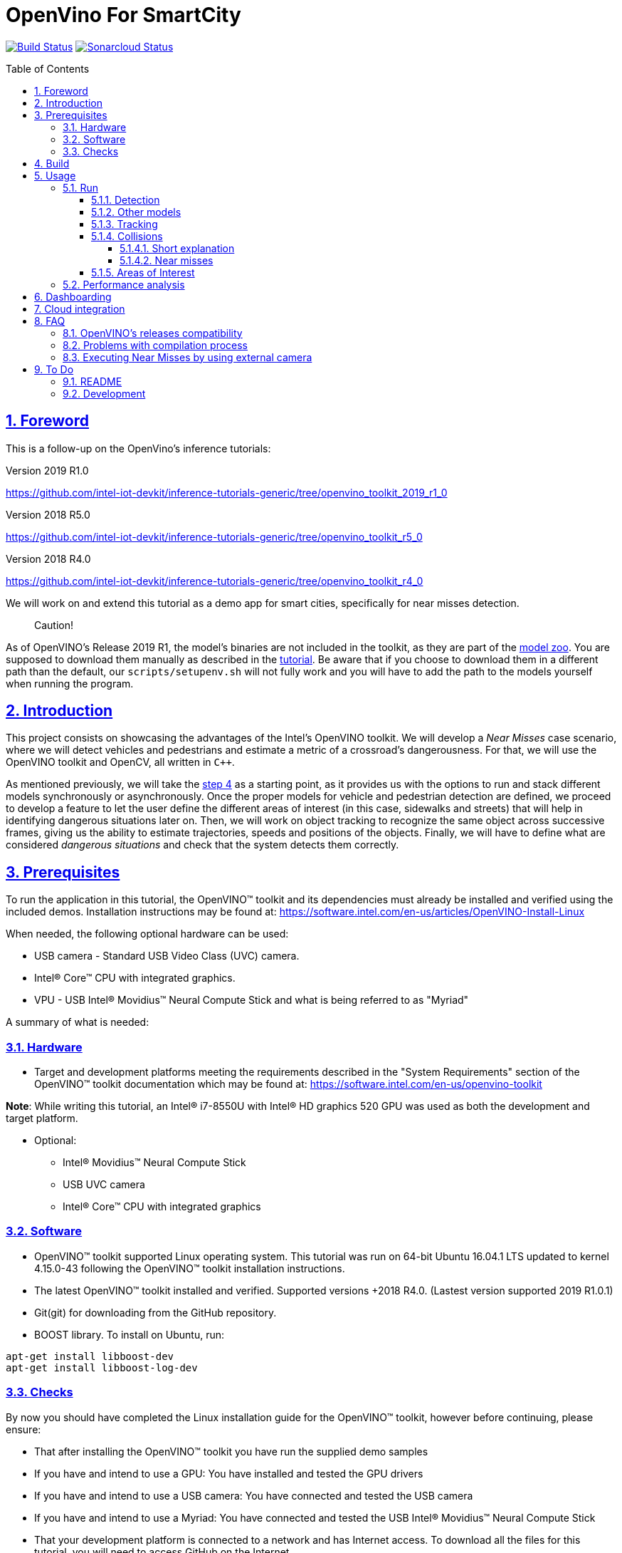 = OpenVino For SmartCity
:idprefix:
:idseparator: -
:sectanchors:
:sectlinks:
:sectnumlevels: 6
:sectnums:
:toc: macro
:toclevels: 6
:toc-title: Table of Contents

https://travis-ci.org/incluit/OpenVino-For-SmartCity#[image:https://travis-ci.org/incluit/OpenVino-For-SmartCity.svg?branch=master[Build
Status]]
https://sonarcloud.io/dashboard?id=incluit_OpenVino-For-SmartCity[image:https://sonarcloud.io/api/project_badges/measure?project=incluit_OpenVino-For-SmartCity&metric=alert_status[Sonarcloud
Status]]

toc::[]

== Foreword
This is a follow-up on the OpenVino's inference tutorials:

Version 2019 R1.0

https://github.com/intel-iot-devkit/inference-tutorials-generic/tree/openvino_toolkit_2019_r1_0

Version 2018 R5.0

https://github.com/intel-iot-devkit/inference-tutorials-generic/tree/openvino_toolkit_r5_0

Version 2018 R4.0

https://github.com/intel-iot-devkit/inference-tutorials-generic/tree/openvino_toolkit_r4_0

We will work on and extend this tutorial as a demo app for smart cities,
specifically for near misses detection.

[quote]
Caution!

As of OpenVINO's Release 2019 R1, the model's binaries are not included in the toolkit, as they are part of the https://github.com/opencv/open_model_zoo[model zoo]. You are supposed to download them manually as described in the https://github.com/intel-iot-devkit/inference-tutorials-generic/tree/openvino_toolkit_2019_r1_0/car_detection_tutorial#downloading-the-inference-models-from-the-open-model-zoo[tutorial]. Be aware that if you choose to download them in a different path than the default, our `scripts/setupenv.sh` will not fully work and you will have to add the path to the models yourself when running the program.

== Introduction

This project consists on showcasing the advantages of the Intel's OpenVINO toolkit. We will develop a __Near Misses__ case scenario, where we will detect vehicles and pedestrians and estimate a metric of a crossroad's dangerousness. For that, we will use the OpenVINO toolkit and OpenCV, all written in `{cpp}`.

As mentioned previously, we will take the https://github.com/intel-iot-devkit/inference-tutorials-generic/tree/openvino_toolkit_r4_0/car_detection_tutorial/step_4[step 4] as a starting point, as it provides us with the options to run and stack different models synchronously or asynchronously. Once the proper models for vehicle and pedestrian detection are defined, we proceed to develop a feature to let the user define the different areas of interest (in this case, sidewalks and streets) that will help in identifying dangerous situations later on. Then, we will work on object tracking to recognize the same object across successive frames, giving us the ability to estimate trajectories, speeds and positions of the objects. Finally, we will have to define what are considered __dangerous situations__ and check that the system detects them correctly.

== Prerequisites

To run the application in this tutorial, the OpenVINO™ toolkit and its dependencies must already be installed and verified using the included demos. Installation instructions may be found at: https://software.intel.com/en-us/articles/OpenVINO-Install-Linux

When needed, the following optional hardware can be used:

* USB camera - Standard USB Video Class (UVC) camera.

* Intel® Core™ CPU with integrated graphics.

* VPU - USB Intel® Movidius™ Neural Compute Stick and what is being referred to as "Myriad"

A summary of what is needed:

=== Hardware

* Target and development platforms meeting the requirements described in the "System Requirements" section of the OpenVINO™ toolkit documentation which may be found at: https://software.intel.com/openvino-toolkit[https://software.intel.com/en-us/openvino-toolkit]

**Note**: While writing this tutorial, an Intel® i7-8550U with Intel® HD graphics 520 GPU was used as both the development and target platform.

* Optional:

** Intel® Movidius™ Neural Compute Stick

** USB UVC camera

** Intel® Core™ CPU with integrated graphics

=== Software

* OpenVINO™ toolkit supported Linux operating system. This tutorial was run on 64-bit Ubuntu 16.04.1 LTS updated to kernel 4.15.0-43 following the OpenVINO™ toolkit installation instructions.

* The latest OpenVINO™ toolkit installed and verified. Supported versions +2018 R4.0. (Lastest version supported 2019 R1.0.1) 

* Git(git) for downloading from the GitHub repository.

* BOOST library. To install on Ubuntu, run:

[source,bash]
----
apt-get install libboost-dev
apt-get install libboost-log-dev
----

=== Checks

By now you should have completed the Linux installation guide for the OpenVINO™ toolkit, however before continuing, please ensure:

* That after installing the OpenVINO™ toolkit you have run the supplied demo samples 

* If you have and intend to use a GPU: You have installed and tested the GPU drivers 

* If you have and intend to use a USB camera: You have connected and tested the USB camera 

* If you have and intend to use a Myriad: You have connected and tested the USB Intel® Movidius™ Neural Compute Stick

* That your development platform is connected to a network and has Internet access. To download all the files for this tutorial, you will need to access GitHub on the Internet. 

== Build

**1.** Clone the repository at desired location:

[source,bash]
----
git clone https://github.com/incluit/OpenVino-For-SmartCity.git
----

**2.** The first step is to configure the build environment for the OpenCV
toolkit by sourcing the "setupvars.sh" script.

[source,bash]
----
source  /opt/intel/openvino/bin/setupvars.sh
----

For older versions than 2019 R1, OpenVINO was installed in a different dir, run
this instead:

[source,bash]
----
source  /opt/intel/computer_vision_sdk/bin/setupvars.sh
----

**3.** Change to the top git repository:

[source,bash]
----
cd OpenVino-For-SmartCity
----

**4.** Create a directory to build the tutorial in and change to it.

[source,bash]
----
mkdir build
cd build
----

[quote]
In case of using the OpenVINO’s 2019 R1.0 or greater, before continuing, if you have not manually downloaded all the models before, it is necessary to download the vehicle-bike-detection-crossroad-0078 detection model.
[source,bash]
----
sudo /opt/intel/<openvino_path>/deployment_tools/tools/model_downloader/downloader.py --name person-vehicle-bike-detection-crossroad-0078
----

**5.** Before running each of the following sections, be sure to source the
helper script. That will make it easier to use environment variables
instead of long names to the models:

[source,bash]
----
source ../scripts/setupenv.sh
----

**6.** Compile:

[source,bash]
----
cmake -DCMAKE_BUILD_TYPE=Release ../
make
----

== Usage

=== Run

==== Detection

**1.** First, let us see how it works on a single image file using default
synchronous mode.

[source,bash]
----
./intel64/Release/smart_city_tutorial -m_vp $vehicle232 -i ../data/car_1.bmp
----

**2.** For video files:

[source,bash]
----
./intel64/Release/smart_city_tutorial -m_vp $vehicle232 -i ../data/video1_640x320.mp4
----

image::https://github.com/incluit/OpenVino-For-SmartCity/blob/master/images/detection.gif[detection]

**3.** You can also run the command in asynchronous mode using the option
"-n_async 2":

[source,bash]
----
./intel64/Release/smart_city_tutorial -m_vp $vehicle232 -i ../data/NewVideo2.mp4 -n_async 2
----

image::https://github.com/incluit/OpenVino-For-SmartCity/blob/master/images/detection2.gif[detection2]

**4.** You can also load the models into the **GPU** or **MYRIAD**:

**Note**: In order to run this section, the **GPU** and/or **MYRIAD** are required to be present and correctly configured.

[source,bash]
----
./intel64/Release/smart_city_tutorial -m_vp $vehicle232 -d_vp GPU -i ../data/NewVideo2.mp4
----

[source,bash]
----
./intel64/Release/smart_city_tutorial -m_vp $vehicle232 -d_vp MYRIAD -i ../data/NewVideo2.mp4
----

[quote]
If you want to execute a detection scenario by using a web camera, we suggest you to perform it with the following command:
----
1) If using the native camera:
/intel64/Release/smart_city_tutorial -m_vp $vehicle232
or  ./intel64/Release/smart_city_tutorial -m_vp $vehicle232 -i cam
----
----
2) If using an usb camera:
./intel64/Release/smart_city_tutorial -m_vp $vehicle232 -i /dev/video1
----
==== Other models

You can also experiment by using different detection models, being the ones available up to now:

. person-vehicle-bike-detection-crossroad-0078
** `-m_vp $vehicle2{16,32}`
. vehicle-detection-adas-0002 together with person-detection-retail-0013 or pedestrian-detection-adas-0002:
** `-m $mVDR{16,32}` and `-m_p $person{1,2}{16,32}`
. frozen_yolo_v3
** `-m_y $yolo16`

By default they will be loaded into the CPU, so remember to pass the corresponding argument:

* `-d_vp {CPU,GPU,MYRIAD}`

* `-d {CPU,GPU,MYRIAD}` and `-d_p {CPU,GPU,MYRIAD}`

* `-d_y {CPU,GPU,MYRIAD}`

The first 2 are included with the OpenVINO toolkit, while the last one is the compiled version of the public https://github.com/pjreddie/darknet[yolo] general detection model. You can do this yourself by following this https://software.intel.com/en-us/articles/OpenVINO-Using-TensorFlow[Intel's guide] or download our compiled http://bit.ly/2QN2TT7[binary] and http://bit.ly/2sw4Idn[xml]. You will need to move these files to the `data` directory inside your OpenVino-For-SmartCity path.

==== Tracking

To enable tracking you should run the command with the `-tracking` argument:

[source,bash]
----
./intel64/Release/smart_city_tutorial -m_vp $vehicle232 -d_vp GPU -i ../data/NewVideo2.mp4 -n_async 16 -tracking
----

image::https://github.com/incluit/OpenVino-For-SmartCity/blob/master/images/tracking.gif[tracking]
image::https://github.com/incluit/OpenVino-For-SmartCity/blob/master/images/tracking2.gif[tracking2]

==== Collisions

To detect collisions you should run the command with the `-tracking` + `-collision` arguments:

[source,bash]
----
./intel64/Release/smart_city_tutorial -m_vp $vehicle232 -d_vp GPU -i ../data/video82.mp4 -n_async 16 -tracking -collision
----

image::https://github.com/incluit/OpenVino-For-SmartCity/blob/master/images/collision.gif[collision]
image::https://github.com/incluit/OpenVino-For-SmartCity/blob/master/images/collision2.gif[collision2]
image::https://github.com/incluit/OpenVino-For-SmartCity/blob/master/images/collision3.gif[collision3]

===== Short explanation

An in-depth explanation can we found in the https://github.com/incluit/OpenVino-For-SmartCity/wiki/3---Collision-Detection[wiki].

Once we have the tracking working, we can retrieve for every object its actual and past positions. We average the last 5 frames to filter the noise of the detection models. Once we have the position, we can get the velocity as the difference of two consecutive positions. Again, we calculate the average of the last 5 velocities to avoid abrupt changes that do not match what actually happens in the scene. We also normalize this speed with a factor of 1/y (being y the vertical position of the object in the image). This has to be done because objects moving closer to the camera appear to be moving faster (in terms of pixels/frame) but that it is not true in reality. Once we get the velocities of each tracked object, we can calculate the acceleration analogously.

image::https://github.com/incluit/OpenVino-For-SmartCity/blob/master/images/graph.gif[collisionexample]

In the image above, we can assume that the white van goes at constant speed before getting to the intersection, we can see this plotted as a red line in the chart. Then, it tries to break (we can see a small down peak) and then the black car crashes into it, increasing its speed. The yellow line represents the acceleration of the van, we can clearly see that we could define a threshold on the acceleration to define a hard crash like this one.

===== Near misses

We define near misses as an "extension" of collisions, in the way that we can identify thresholds in speed and acceleration and search for other vehicles in the neighborhood of the offender. We could then detect near misses. These situations and other dangerous ones are further explored in the https://github.com/incluit/OpenVino-For-SmartCity/wiki/4-Near-Misses[wiki].

==== Areas of Interest

To draw areas of interest you should run the command with the `-show_selection` argument.

[source,bash]
----
./intel64/Release/smart_city_tutorial -m_vp $vehicle232 -d_vp GPU -i ../data/video82.mp4 -n_async 16 -show_selection -tracking -collision
----

One of the main benefits of defining areas of interest is that it will help us to optimize and focus the precision of the detection model into a specific space, reducing the margin of error (false positives, misdetections, etc). With these regions defined we could also trim or mask the original frames to reduce the computing times of the inference and further image processing.

The user can crop the image to a rectangle of their interest and draw on the first frame of the video the areas involved, being streets, sidewalks and crosswalks. In the particular case of a street, the user will have to type its orientation (east, west, north, south). Taking into account these criterias for defining AoIs, we are in a position to define rules for considering dangerous situations scenarios, i.e.: a car going from the street to the sidewalks or cars on a crosswalk while there are pedestrians on it. (In Progress)

image::https://github.com/incluit/OpenVino-For-SmartCity/blob/master/images/areas.gif[areas]

Step by step instructions can be found on the https://github.com/incluit/OpenVino-For-SmartCity/wiki/0---Areas-of-Interest[wiki].

=== Performance analysis

We integrated our program to the Intel® IoT DevCloud platform. This developer tool enabled us to run the inference proccess on different hardware targets. The following is the comparison graph where greater is better:

image::https://github.com/incluit/OpenVino-For-SmartCity/blob/master/images/Performance-intel-cloud.png[areas]

== Dashboarding

We notice that in order get a deeper understanding of the near miss identification, it was mandatory to view the progress of the variables metioned above (speed, acceleration). A real-time dashboard of collision and relevant events was develop as available feature as a response to this issue.

image::https://github.com/incluit/OpenVino-For-SmartCity/blob/master/images/Dashboard.png[areas]

Step by step instructions to install and run the dashboard can be found on the https://github.com/incluit/OpenVino-For-SmartCity/wiki/7---Dashboard[wiki].

== Cloud integration

As we focus on delivered a POC that could be productized in the near future, we unterstood that integrate that a distributed application should have the possibility to compare two different intersection dangerouness.
To address this, we developed a metric that weight each type of near miss and took into account the total ammount of detection on each street. This metric is evaluated once every 30 seconds and broadcasted throught MQTT to AWS IoT Core.
To learn more about cloud integration using AWS, follow  https://github.com/incluit/OpenVino-For-SmartCity/wiki/9-AWS-cloud-integration[this link] to our wiki.

image::https://github.com/incluit/OpenVino-For-SmartCity/blob/master/images/new%20dashboard.png[MetricDisplay]

== FAQ
=== OpenVINO’s releases compatibility
Near misses has been optimized for having compatibility with OpenVINO’s releases 2018’s (R4, R5) and 2019’s (Lastest version tested 2019 R1.0.1).It is important for the user to be aware that some changes regarding detection models had been introduced between releases from 2018 and 2019. 
In first instance, 2019 releases do not have the detection model’s binaries included within the toolkit; the user will have to follow the instructions described in the Open Model Zoo link suggested at the “Foreword” section of this installation guide. Be aware that if you choose to download them in a different path than the default, our “scripts/setupenv.sh” will not fully work and you will have to add the path to the models yourself when running the program.
In case of using the OpenVINO’s 2019 R1.0 or greater, before continuing, if you have not manually downloaded all the models before, it is necessary to download the vehicle-bike-detection-crossroad-0078 detection model.

[source,bash]
----
sudo /opt/intel/<openvino_path>/deployment_tools/tools/model_downloader/downloader.py --name person-vehicle-bike-detection-crossroad-0078
----

After, the user will be able to initiate the building process and to start using Near Misses.

=== Problems with compilation process
Firstly, in order to successfully execute the building process, please make sure that all the declared prerequisites –hardware and software- has been met. 
In particular, regarding software prerequisites, is fundamental that the OpenVINO’s toolkit version had been downloaded by following the Intel’s intrucctions described in the following links:

•	Version 2019 R1.144 (latest)
https://docs.openvinotoolkit.org/latest/_docs_install_guides_installing_openvino_linux.html
•	Version 2019 R1.01
https://docs.openvinotoolkit.org/2019_R1.01/_docs_install_guides_installing_openvino_linux.html
•	Version 2019 R1.0
https://docs.openvinotoolkit.org/2019_R1/_docs_install_guides_installing_openvino_linux.html
•	Version 2018 R5.0
https://docs.openvinotoolkit.org/2018_R5/_docs_install_guides_installing_openvino_linux.html

Secondly, make sure that “BOOST” library has been downloaded. If not, execute the following commands:

----
apt-get install libboost-dev
apt-get install libboost-log-dev
----

In third place, it is fundamental for the building process to configure de build environment for the OpenCV toolkit by executing the following command:

----	
2019 R1.X     source  /opt/intel/openvino/bin/setupvars.sh
2018 R4-R5    source  /opt/intel/computer_vision_sdk/bin/setupvars.sh
----

Finally, before executing the compilation process be sure to source the helper script. That will make it easier to use environment variables instead of long names to the models: source ../scripts/setupenv.sh

=== Executing Near Misses by using external camera
In case of executing a Near Miss Detection Scenario by using a web camera, the user will be able to perform this through the following command: 

If using the native camera:
----
/intel64/Release/smart_city_tutorial -m_vp $vehicle232 
./intel64/Release/smart_city_tutorial -m_vp $vehicle232 -i cam
----

If using an USB camera:
----
./intel64/Release/smart_city_tutorial -m_vp $vehicle232 -i /dev/video1
----

== To Do

=== README

* [x] Short README with usage examples
* [x] Travis + Sonarcloud
* [x] Include diagrams and images
* [x] Elaborate on the wiki

=== Development

* [x] Try with different models
* [x] Detect vehicles and pedestrians
* [x] Draw Areas of Interest
* [x] Object Tracking
* [x] Object Trajectories
* [x] Fix labels for the other models
* [x] Calculate objects velocities
* [x] Calculate objects accelerations
* [x] Detect collisions
* [x] Elaborate on dangerous situations to be detected (near misses)
* [x] Detect these situations
